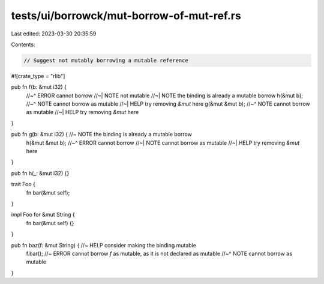 tests/ui/borrowck/mut-borrow-of-mut-ref.rs
==========================================

Last edited: 2023-03-30 20:35:59

Contents:

.. code-block:: rs

    // Suggest not mutably borrowing a mutable reference
#![crate_type = "rlib"]

pub fn f(b: &mut i32) {
    //~^ ERROR cannot borrow
    //~| NOTE not mutable
    //~| NOTE the binding is already a mutable borrow
    h(&mut b);
    //~^ NOTE cannot borrow as mutable
    //~| HELP try removing `&mut` here
    g(&mut &mut b);
    //~^ NOTE cannot borrow as mutable
    //~| HELP try removing `&mut` here
}

pub fn g(b: &mut i32) { //~ NOTE the binding is already a mutable borrow
    h(&mut &mut b);
    //~^ ERROR cannot borrow
    //~| NOTE cannot borrow as mutable
    //~| HELP try removing `&mut` here
}

pub fn h(_: &mut i32) {}

trait Foo {
    fn bar(&mut self);
}

impl Foo for &mut String {
    fn bar(&mut self) {}
}

pub fn baz(f: &mut String) { //~ HELP consider making the binding mutable
    f.bar(); //~ ERROR cannot borrow `f` as mutable, as it is not declared as mutable
    //~^ NOTE cannot borrow as mutable
}


